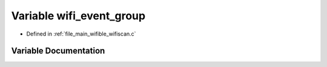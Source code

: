 .. _exhale_variable_wifiscan_8c_1a20c6ba80259caf6916ca631b853d82af:

Variable wifi_event_group
=========================

- Defined in :ref:`file_main_wifible_wifiscan.c`


Variable Documentation
----------------------


.. doxygenvariable:: wifi_event_group
